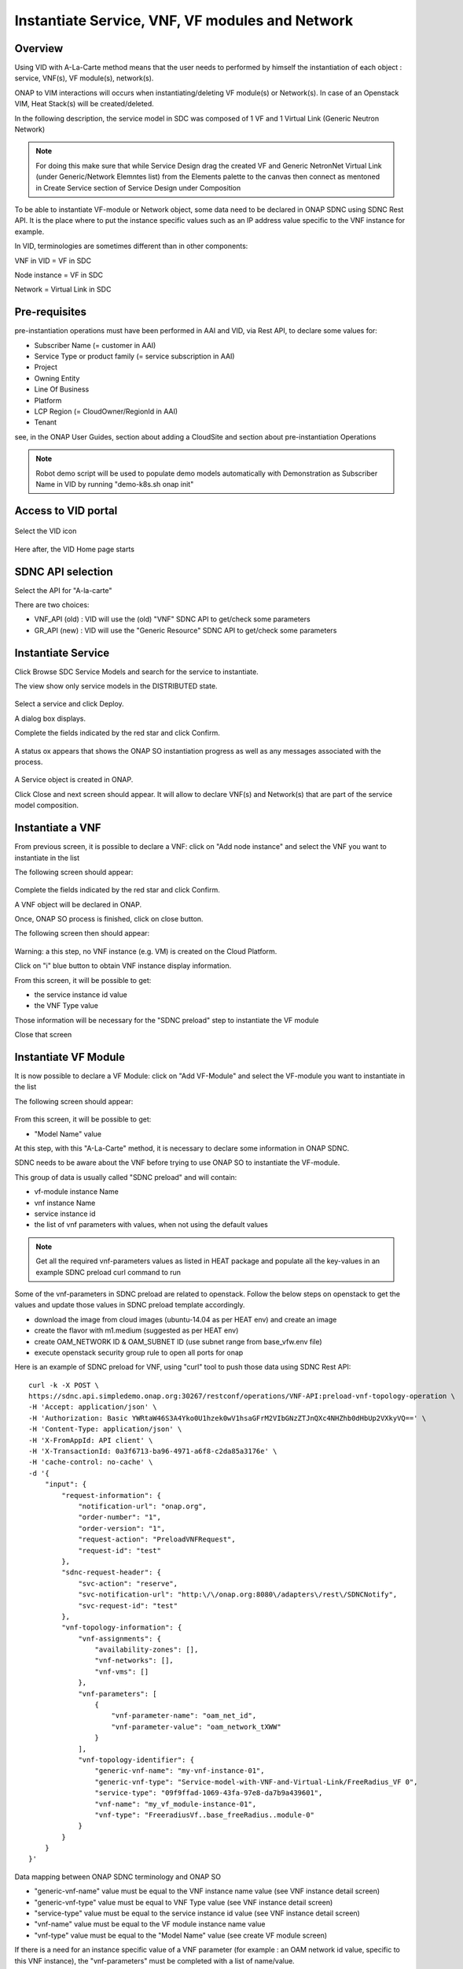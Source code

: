 .. This work is licensed under a Creative Commons Attribution 4.0
   International License.
.. http://creativecommons.org/licenses/by/4.0
.. _instantiate:

Instantiate Service, VNF, VF modules and Network
================================================


Overview
--------

Using VID with A-La-Carte method means that the user needs to performed
by himself the instantiation of each object  : service, VNF(s), VF module(s),
network(s).

ONAP to VIM interactions will occurs when instantiating/deleting VF module(s)
or Network(s). In case of an Openstack VIM, Heat Stack(s) will
be created/deleted.

In the following description, the service model in SDC was composed of 1 VF
and 1 Virtual Link (Generic Neutron Network)

.. note::
   For doing this make sure that while Service Design drag the created VF and Generic NetronNet Virtual Link (under Generic/Network Elemntes list) from the
   Elements palette to the canvas then connect as mentoned in Create Service section of Service Design under Composition

To be able to instantiate VF-module or Network object, some data need to be
declared in ONAP SDNC using SDNC Rest API. It is the place where to put
the instance specific values such as an IP address value specific
to the VNF instance for example.

In VID, terminologies are sometimes different than in other components:

VNF in VID  = VF in SDC

Node instance = VF in SDC

Network = Virtual Link in SDC


Pre-requisites
--------------

pre-instantiation operations must have been performed in AAI and VID,
via Rest API, to declare some values for:

- Subscriber Name (= customer in AAI)
- Service Type or product family (= service subscription in AAI)
- Project
- Owning Entity
- Line Of Business
- Platform
- LCP Region (= CloudOwner/RegionId in AAI)
- Tenant

see, in the ONAP User Guides, section about adding a CloudSite
and section about pre-instantiation Operations

.. note::
   Robot demo script will be used to populate demo models automatically with Demonstration as Subscriber Name in VID by running "demo-k8s.sh onap init"


Access to VID portal
--------------------

.. figure:: images/onap-portal.png
   :align: center

Select the VID icon

.. figure:: images/vid-icon-on-portal.png
   :align: center


Here after, the VID Home page starts

.. figure:: images/home.png
   :align: center


SDNC API selection
------------------

Select the API for "A-la-carte"

There are two choices:

- VNF_API (old) : VID will use the (old) "VNF" SDNC API
  to get/check some parameters
- GR_API (new) : VID will use the "Generic Resource"
  SDNC API to get/check some parameters

.. figure:: images/API_selection.png
   :align: center



Instantiate Service
-------------------

Click Browse SDC Service Models and search for the service to instantiate.

The view show only service models in the DISTRIBUTED state.

.. figure:: images/browse-service-models.png
   :align: center


Select a service and click Deploy.

A dialog box displays.

Complete the fields indicated by the red star and click Confirm.

.. figure:: images/create-service-instance-alacarte.png
   :align: center

A status ox appears that shows the ONAP SO instantiation progress
as well as any messages associated with the process.

.. figure:: images/create-service-instance-alacarte-success.png
   :align: center

A Service object is created in ONAP.

Click Close and next screen should appear.
It will allow to declare VNF(s) and Network(s)
that are part of the service model composition.

.. figure:: images/create-service-instance-alacarte-VNF-network.png
   :align: center


Instantiate a VNF
-----------------

From previous screen, it is possible to declare a VNF: click on
"Add node instance" and select the VNF you want to instantiate in the list

The  following screen should appear:

.. figure:: images/create-vnf-instance-alacarte.png
   :align: center

Complete the fields indicated by the red star and click Confirm.

A VNF object will be declared in ONAP.

Once, ONAP SO process is finished, click on close button.

The following screen then should appear:


.. figure:: images/create-service-instance-alacarte-after-vnf-instantiated.png
   :align: center


Warning: a this step, no VNF instance (e.g. VM) is created on the Cloud Platform.

Click on "i" blue button to obtain VNF instance display information.

From this screen, it will be possible to get:

- the service instance id value
- the VNF Type value

Those information will be necessary for the "SDNC preload" step
to instantiate the VF module

Close that screen


Instantiate VF Module
---------------------

It is now possible to declare a VF Module: click on
"Add VF-Module" and select the VF-module you want to instantiate in the list

The  following screen should appear:

.. figure:: images/create-vfmodule-instance-alacarte.png
   :align: center

From this screen, it will be possible to get:

- "Model Name" value

At this step, with this "A-La-Carte" method, it is necessary to declare
some information in ONAP SDNC.

SDNC needs to be aware about the VNF before trying to use ONAP SO
to instantiate the VF-module.

This group of data is usually called "SDNC preload" and will contain:

- vf-module instance Name
- vnf instance Name
- service instance id
- the list of vnf parameters with values, when not using the default values

.. note::
   Get all the required vnf-parameters values as listed in HEAT package and populate all the key-values in an example SDNC preload curl command to run

Some of the vnf-parameters in SDNC preload are related to openstack.
Follow the below steps on openstack to get the values and update those values in SDNC preload template accordingly.

- download the image from cloud images (ubuntu-14.04 as per HEAT env) and create an image
- create the flavor with m1.medium (suggested as per HEAT env)
- create OAM_NETWORK ID  & OAM_SUBNET ID (use subnet range from base_vfw.env file)
- execute openstack security group rule to open all ports for onap

Here is an example of SDNC preload for VNF, using "curl" tool
to push those data using SDNC Rest API:

::

    curl -k -X POST \
    https://sdnc.api.simpledemo.onap.org:30267/restconf/operations/VNF-API:preload-vnf-topology-operation \
    -H 'Accept: application/json' \
    -H 'Authorization: Basic YWRtaW46S3A4Yko0U1hzek0wV1hsaGFrM2VIbGNzZTJnQXc4NHZhb0dHbUp2VXkyVQ==' \
    -H 'Content-Type: application/json' \
    -H 'X-FromAppId: API client' \
    -H 'X-TransactionId: 0a3f6713-ba96-4971-a6f8-c2da85a3176e' \
    -H 'cache-control: no-cache' \
    -d '{
        "input": {
            "request-information": {
                "notification-url": "onap.org",
                "order-number": "1",
                "order-version": "1",
                "request-action": "PreloadVNFRequest",
                "request-id": "test"
            },
            "sdnc-request-header": {
                "svc-action": "reserve",
                "svc-notification-url": "http:\/\/onap.org:8080\/adapters\/rest\/SDNCNotify",
                "svc-request-id": "test"
            },
            "vnf-topology-information": {
                "vnf-assignments": {
                    "availability-zones": [],
                    "vnf-networks": [],
                    "vnf-vms": []
                },
                "vnf-parameters": [
                    {
                        "vnf-parameter-name": "oam_net_id",
                        "vnf-parameter-value": "oam_network_tXWW"
                    }
                ],
                "vnf-topology-identifier": {
                    "generic-vnf-name": "my-vnf-instance-01",
                    "generic-vnf-type": "Service-model-with-VNF-and-Virtual-Link/FreeRadius_VF 0",
                    "service-type": "09f9ffad-1069-43fa-97e8-da7b9a439601",
                    "vnf-name": "my_vf_module-instance-01",
                    "vnf-type": "FreeradiusVf..base_freeRadius..module-0"
                }
            }
        }
    }'


Data mapping between ONAP SDNC terminology and ONAP SO

- "generic-vnf-name" value must be equal to the VNF instance name value
  (see VNF instance detail screen)
- "generic-vnf-type" value must be equal to VNF Type value
  (see VNF instance detail screen)
- "service-type" value must be equal to the service instance id value
  (see VNF instance detail screen)
- "vnf-name" value must be equal to the VF module instance name value
- "vnf-type" value must be equal to the "Model Name" value
  (see create VF module screen)


If there is a need for an instance specific value
of a VNF parameter (for example : an OAM network id value,
specific to this VNF instance),
the "vnf-parameters" must be completed with a list of name/value.

Once the "SDNC preload" is completed, send it to SDNC using any Rest API Tool.

Then, continue on VID and complete the fields indicated by the red star
and click "Confirm".

Warning : be very careful to use exactly the same VF module instance name
on this screen and in the "SDNC preload"

Wait for success and close the popup screen.

The following screen should appear:

.. figure:: images/create-service-instance-alacarte-after-vfmodule-instantiated.png
   :align: center

At that point, the VNF is now instantiated in the cloud platform.


Instantiate Network
-------------------

Instantiating a network is quite similar to vf-module instantiation
(there is also the need for a "SDNC preload")

Click on "Add Network" and select the Network you want
to instantiate in the list

The  following screen should appear:

.. figure:: images/create-network-instance-alacarte.png
   :align: center


Prepare the "SDNC preload" with:

- "network-role": provide any value,
- "network-technology": use "neutron" as this example will instantiate
  a network using openstack neutron application
- "service-type": value must be equal to "Service Name"
  (=service model name) displayed on VID screen
- "network-name": value must be equal to the desired network instance name,
- "network-type": value must be equal to "Model Name""Generic NeutronNet"
  displayed on VID screen

In addition:

- in "provider-network-information" section, it is possible to indicate
  some network characteristics
- it is possible to add a section about "subnets"

Here after, an "SDNC preload" example that can be use for Network
instantiation.

::

    curl -k -X POST \
    https://sdnc.api.simpledemo.onap.org:30267/restconf/operations/VNF-API:preload-network-topology-operation \
    -H 'Accept: application/json' \
    -H 'Authorization: Basic YWRtaW46S3A4Yko0U1hzek0wV1hsaGFrM2VIbGNzZTJnQXc4NHZhb0dHbUp2VXkyVQ==' \
    -H 'Content-Type: application/json' \
    -H 'X-FromAppId: API client' \
    -H 'X-TransactionId: 0a3f6713-ba96-4971-a6f8-c2da85a3176e' \
    -H 'cache-control: no-cache' \
    -d '{
    "input": {
        "request-information": {
        "request-id": "postman001",
        "notification-url": "http://so.onap.org",
        "order-number": "postman001",
        "request-sub-action": "SUPP",
        "request-action": "PreloadNetworkRequest",
        "source": "postman",
        "order-version": "1.0"
        },
        "network-topology-information": {
        "network-policy": [],
        "route-table-reference": [],
        "vpn-bindings": [],
        "network-topology-identifier": {
            "network-role": "integration_test_net",
            "network-technology": "neutron",
            "service-type": "Service-model-with-VNF-and-Virtual-Link",
            "network-name": "my-network-instance-001",
            "network-type": "Generic NeutronNet"
        },
        "provider-network-information": {
            "is-external-network": "false",
            "is-provider-network": "false",
            "is-shared-network": "false"
        },
        "subnets": [
            {
            "subnet-name": "my-sub_network-instance-001",
            "subnet-role": "OAM",
            "start-address": "192.168.90.0",
            "cidr-mask": "24",
            "ip-version": "4",
            "dhcp-enabled": "Y",
            "dhcp-start-address": "",
            "dhcp-end-address": "",
            "gateway-address": "192.168.90.1",
            "host-routes":[]
            }
                ]
        },
        "sdnc-request-header": {
        "svc-action": "reserve",
        "svc-notification-url": "http://so.onap.org",
        "svc-request-id": "postman001"
        }
    }
    }
    '

Once the "SDNC preload" is completed, send it to SDNC using any Rest API Tool.

Then, continue on VID and complete the fields indicated by the red star
and click "Confirm".

Warning : be very careful to use exactly the same network instance name
on this screen and in the "SDNC preload"

Wait for success and close the popup screen.

The  following screen should appear:

.. figure:: images/create-network-instance-alacarte-after-instantiated.png
   :align: center

At that point, the Network and subnets are now instantiated
in the cloud platform.

Also, all those network information are available in ONAP AAI,
under the terminology
"l3-network", with the "neutron-network-id" and the "neutron-subnet-id"
provided by
the openstack platform.


Deleting Network, VF module, VNF, Service
-----------------------------------------

To delete a service instance using VID, it is necessary to delete objects
in the following sequence:

- delete VF module(s)
- delete VNF instance(s)
- delete Network(s)
- delete service instance

To proceed those deletion, from VID Home screen

- search for existing service instance
- edit/view the service instance you want to delete
- click on red button with white cross and confirm for each object
